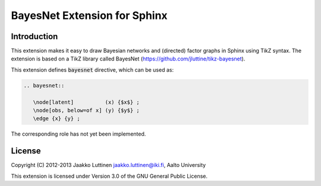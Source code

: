 =============================
BayesNet Extension for Sphinx
=============================

Introduction
============

This extension makes it easy to draw Bayesian networks and (directed)
factor graphs in Sphinx using TikZ syntax.  The extension is based on
a TikZ library called BayesNet
(https://github.com/jluttine/tikz-bayesnet).

This extension defines :code:`bayesnet` directive, which can be used
as:

.. code-block:: latex

   .. bayesnet::
      
      \node[latent]          (x) {$x$} ;
      \node[obs, below=of x] (y) {$y$} ;
      \edge {x} {y} ;

The corresponding role has not yet been implemented.

License
=======

Copyright (C) 2012-2013 Jaakko Luttinen jaakko.luttinen@iki.fi, Aalto University

This extension is licensed under Version 3.0 of the GNU General Public
License.
